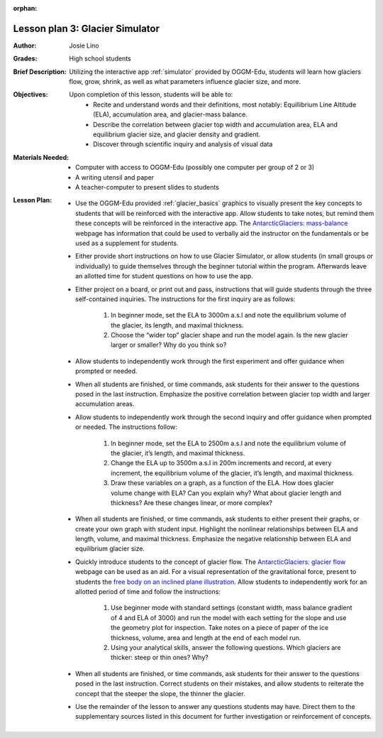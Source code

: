 :orphan:

.. _as_simulator:

Lesson plan 3: Glacier Simulator
================================

:Author:
    Josie Lino
:Grades:
    High school students
:Brief Description:
     Utilizing the interactive app :ref:`simulator` provided by OGGM-Edu,
     students will learn how glaciers flow, grow, shrink, as well as what
     parameters influence glacier size, and more.
:Objectives:
    Upon completion of this lesson, students will be able to:
       - Recite and understand words and their definitions, most notably: Equillibrium Line Altitude (ELA), accumulation area, and glacier-mass balance.
       - Describe the correlation between glacier top width and accumulation area, ELA and equilibrium glacier size, and glacier density and gradient.
       - Discover through scientific inquiry and analysis of visual data
:Materials Needed:

    - Computer with access to OGGM-Edu (possibly one computer per group of 2 or 3)
    - A writing utensil and paper
    - A teacher-computer to present slides to students
:Lesson Plan:

    - Use the OGGM-Edu provided :ref:`glacier_basics` graphics to visually present the key concepts to students that will be reinforced with the interactive app. Allow students to take notes, but remind them these concepts will be reinforced in the interactive app. The `AntarcticGlaciers: mass-balance <http://www.antarcticglaciers.org/glacier-processes/mass-balance/introduction-glacier-mass-balance/>`_ webpage has information that could be used to verbally aid the instructor on the fundamentals or be used as a supplement for students.
    - Either provide short instructions on how to use Glacier Simulator, or allow students (in small groups or individually) to guide themselves through the beginner tutorial within the program. Afterwards leave an allotted time for student questions on how to use the app.
    - Either project on a board, or print out and pass, instructions that will guide students through the three self-contained inquiries. The instructions for the first inquiry are as follows:

        1. In beginner mode, set the ELA to 3000m a.s.l and note the equilibrium volume of the glacier, its length, and maximal thickness.
        2. Choose the “wider top” glacier shape and run the model again. Is the new glacier larger or smaller? Why do you think so?
    - Allow students to independently work through the first experiment and offer guidance when prompted or needed.
    - When all students are finished, or time commands, ask students for their answer to the questions posed in the last instruction. Emphasize the positive correlation between glacier top width and larger accumulation areas.
    - Allow students to independently work through the second inquiry and offer guidance when prompted or needed. The instructions follow:

        1. In beginner mode, set the ELA to 2500m a.s.l and note the equilibrium volume of the glacier, it’s length, and maximal thickness.
        2. Change the ELA up to 3500m a.s.l in 200m increments and record, at every increment, the equilibrium volume of the glacier, it’s length, and maximal thickness.
        3. Draw these variables on a graph, as a function of the ELA. How does glacier volume change with ELA? Can you explain why? What about glacier length and thickness? Are these changes linear, or more complex?
    - When all students are finished, or time commands, ask students to either present their graphs, or create your own graph with student input. Highlight the nonlinear relationships between ELA and length, volume, and maximal thickness. Emphasize the negative relationship between ELA and equilibrium glacier size.
    - Quickly introduce students to the concept of glacier flow. The `AntarcticGlaciers: glacier flow  <http://www.antarcticglaciers.org/glacier-processes/glacier-flow-2/glacier-flow>`_ webpage can be used as an aid. For a visual representation of the gravitational force, present to students the `free body on an inclined plane illustration <https://en.wikipedia.org/wiki/Inclined_plane#/media/File:Free_body1.3.svg>`_. Allow students to independently work for an allotted period of time and follow the instructions:
    
        1. Use beginner mode with standard settings (constant width, mass balance gradient of 4 and ELA of 3000) and run the model with each setting for the slope and use the geometry plot for inspection. Take notes on a piece of paper of the ice thickness, volume, area and length at the end of each model run.
        2. Using your analytical skills, answer the following questions. Which glaciers are thicker: steep or thin ones? Why?
    - When all students are finished, or time commands, ask students for their answer to the questions posed in the last instruction. Correct students on their mistakes, and allow students to reiterate the concept that the steeper the slope, the thinner the glacier.
    - Use the remainder of the lesson to answer any questions students may have. Direct them to the supplementary sources listed in this document for further investigation or reinforcement of concepts.
